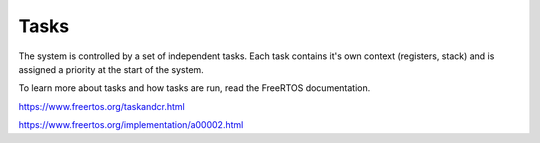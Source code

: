 *****
Tasks
*****

The system is controlled by a set of independent tasks. Each task contains
it's own context (registers, stack) and is assigned a priority at the start
of the system.

To learn more about tasks and how tasks are run, read the FreeRTOS
documentation.

https://www.freertos.org/taskandcr.html

https://www.freertos.org/implementation/a00002.html

.. doxygenfunction:: mainTaskFunction()
.. doxygenfunction:: fanTask()
.. doxygenfunction:: pcdcTask()
.. doxygenfunction:: sensorTask()
.. doxygenfunction:: controlTask(void *pvParameters)
.. doxygenfunction:: HVMeasureTask()
.. doxygenfunction:: batteryTask()
.. doxygenfunction:: canSendCellTask()
.. doxygenfunction:: faultMonitorTask()

